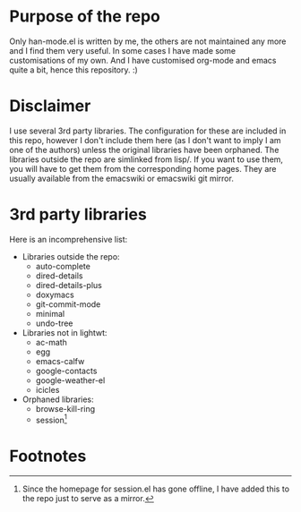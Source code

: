 # -*- mode: org; -*-

* Purpose of the repo
Only han-mode.el is written by me, the others are not maintained any
more and I find them very useful. In some cases I have made some
customisations of my own. And I have customised org-mode and emacs
quite a bit, hence this repository. :)

* Disclaimer
I use several 3rd party libraries. The configuration for these are
included in this repo, however I don't include them here (as I don't
want to imply I am one of the authors) unless the original libraries
have been orphaned. The libraries outside the repo are simlinked from
lisp/. If you want to use them, you will have to get them from the
corresponding home pages. They are usually available from the
emacswiki or emacswiki git mirror.

* 3rd party libraries
Here is an incomprehensive list:

+ Libraries outside the repo:
  - auto-complete
  - dired-details
  - dired-details-plus
  - doxymacs
  - git-commit-mode
  - minimal
  - undo-tree

+ Libraries not in lightwt:
  - ac-math
  - egg
  - emacs-calfw
  - google-contacts
  - google-weather-el
  - icicles

+ Orphaned libraries:
  - browse-kill-ring
  - session[fn:1]

* Footnotes

[fn:1] Since the homepage for session.el has gone offline, I have
       added this to the repo just to serve as a mirror.
